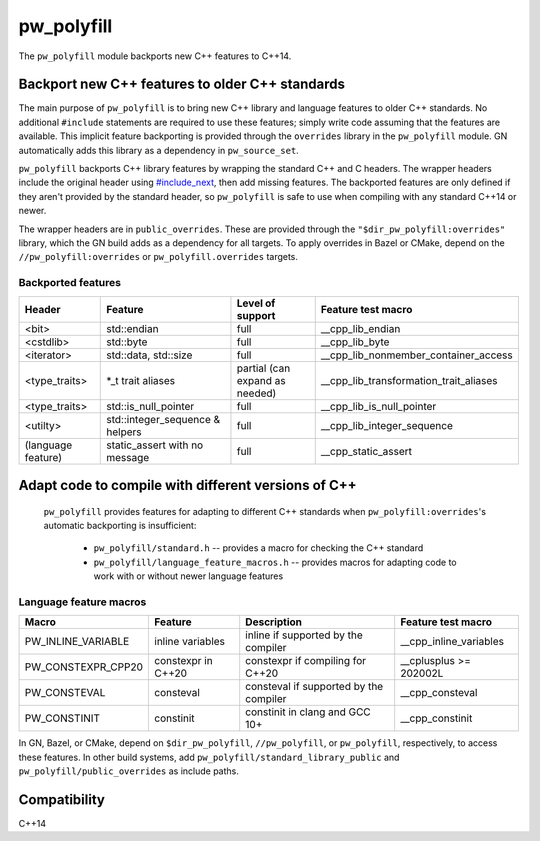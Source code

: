 .. _module-pw_polyfill:

===========
pw_polyfill
===========
The ``pw_polyfill`` module backports new C++ features to C++14.

------------------------------------------------
Backport new C++ features to older C++ standards
------------------------------------------------
The main purpose of ``pw_polyfill`` is to bring new C++ library and language
features to older C++ standards. No additional ``#include`` statements are
required to use these features; simply write code assuming that the features are
available. This implicit feature backporting is provided through the
``overrides`` library in the ``pw_polyfill`` module. GN automatically adds this
library as a dependency in ``pw_source_set``.

``pw_polyfill`` backports C++ library features by wrapping the standard C++ and
C headers. The wrapper headers include the original header using
`#include_next <https://gcc.gnu.org/onlinedocs/cpp/Wrapper-Headers.html>`_, then
add missing features. The backported features are only defined if they aren't
provided by the standard header, so ``pw_polyfill`` is safe to use when
compiling with any standard C++14 or newer.

The wrapper headers are in ``public_overrides``. These are provided through the
``"$dir_pw_polyfill:overrides"`` library, which the GN build adds as a
dependency for all targets. To apply overrides in Bazel or CMake, depend on the
``//pw_polyfill:overrides`` or ``pw_polyfill.overrides`` targets.

Backported features
===================
==================  ================================  ===============================  ========================================
Header              Feature                           Level of support                 Feature test macro
==================  ================================  ===============================  ========================================
<bit>               std::endian                       full                             __cpp_lib_endian
<cstdlib>           std::byte                         full                             __cpp_lib_byte
<iterator>          std::data, std::size              full                             __cpp_lib_nonmember_container_access
<type_traits>       \*_t trait aliases                partial (can expand as needed)   __cpp_lib_transformation_trait_aliases
<type_traits>       std::is_null_pointer              full                             __cpp_lib_is_null_pointer
<utilty>            std::integer_sequence & helpers   full                             __cpp_lib_integer_sequence
(language feature)  static_assert with no message     full                             __cpp_static_assert
==================  ================================  ===============================  ========================================

----------------------------------------------------
Adapt code to compile with different versions of C++
----------------------------------------------------
 ``pw_polyfill`` provides features for adapting to different C++ standards when
 ``pw_polyfill:overrides``'s automatic backporting is insufficient:

  - ``pw_polyfill/standard.h`` -- provides a macro for checking the C++ standard
  - ``pw_polyfill/language_feature_macros.h`` -- provides macros for adapting
    code to work with or without newer language features

Language feature macros
=======================
======================  ================================  ========================================  ==========================
Macro                   Feature                           Description                               Feature test macro
======================  ================================  ========================================  ==========================
PW_INLINE_VARIABLE      inline variables                  inline if supported by the compiler       __cpp_inline_variables
PW_CONSTEXPR_CPP20      constexpr in C++20                constexpr if compiling for C++20          __cplusplus >= 202002L
PW_CONSTEVAL            consteval                         consteval if supported by the compiler    __cpp_consteval
PW_CONSTINIT            constinit                         constinit in clang and GCC 10+            __cpp_constinit
======================  ================================  ========================================  ==========================

In GN, Bazel, or CMake, depend on ``$dir_pw_polyfill``, ``//pw_polyfill``,
or ``pw_polyfill``, respectively, to access these features. In other build
systems, add ``pw_polyfill/standard_library_public`` and
``pw_polyfill/public_overrides`` as include paths.

-------------
Compatibility
-------------
C++14
